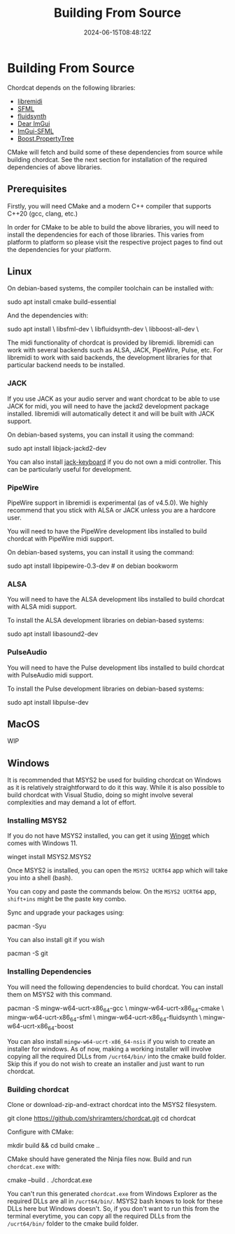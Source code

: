 #+TITLE: Building From Source
#+DATE: 2024-06-15T08:48:12Z

* Building From Source
Chordcat depends on the following libraries:
- [[https://github.com/jcelerier/libremidi][libremidi]]
- [[https://www.sfml-dev.org/index.php][SFML]]
- [[https://www.fluidsynth.org/][fluidsynth]]
- [[https://github.com/ocornut/imgui][Dear ImGui]]
- [[https://github.com/SFML/imgui-sfml][ImGui-SFML]]
- [[https://www.boost.org/doc/libs/1_84_0/doc/html/property_tree.html][Boost.PropertyTree]]

CMake will fetch and build some of these dependencies from source
while building chordcat. See the next section for installation of the
required dependencies of above libraries.

** Prerequisites
Firstly, you will need CMake and a modern C++ compiler that supports
C++20 (gcc, clang, etc.)

In order for CMake to be able to build the above libraries, you will
need to install the dependencies for each of those libraries.  This
varies from platform to platform so please visit the respective
project pages to find out the dependencies for your platform.

** Linux

On debian-based systems, the compiler toolchain can be installed with:
#+begin_example bash
sudo apt install cmake build-essential
#+end_example

And the dependencies with:

#+begin_example bash
sudo apt install \
    libsfml-dev \
    libfluidsynth-dev \
    libboost-all-dev \ 
#+end_example

The midi functionality of chordcat is provided by libremidi. libremidi
can work with several backends such as ALSA, JACK, PipeWire, Pulse,
etc.  For libremidi to work with said backends, the development
libraries for that particular backend needs to be installed.

*** JACK
If you use JACK as your audio server and want chordcat to be able to
use JACK for midi, you will need to have the jackd2 development
package installed. libremidi will automatically detect it and will be
built with JACK support.

On debian-based systems, you can install it using the command:
#+begin_example bash
sudo apt install libjack-jackd2-dev
#+end_example

You can also install [[https://jack-keyboard.sourceforge.net/][jack-keyboard]] if you do not own a midi controller.
This can be particularly useful for development.

*** PipeWire
PipeWire support in libremidi is experimental (as of v4.5.0). We
highly recommend that you stick with ALSA or JACK unless you are a
hardcore user.

You will need to have the PipeWire development libs installed to build
chordcat with PipeWire midi support.

On debian-based systems, you can install it using the command:
#+begin_example bash
sudo apt install libpipewire-0.3-dev # on debian bookworm
#+end_example

*** ALSA
You will need to have the ALSA development libs installed to build
chordcat with ALSA midi support.

To install the ALSA development libraries on debian-based systems:
#+begin_example bash
sudo apt install libasound2-dev
#+end_example

*** PulseAudio
You will need to have the Pulse development libs installed to build
chordcat with PulseAudio midi support.

To install the Pulse development libraries on debian-based systems:
#+begin_example bash
sudo apt install libpulse-dev
#+end_example

** MacOS
WIP

** Windows
It is recommended that MSYS2 be used for building chordcat on Windows
as it is relatively straightforward to do it this way.  While it is
also possible to build chordcat with Visual Studio, doing so might
involve several complexities and may demand a lot of effort.

*** Installing MSYS2
If you do not have MSYS2 installed, you can get it using [[https://learn.microsoft.com/en-us/windows/package-manager/winget/][Winget]] which
comes with Windows 11.

#+begin_example powershell
winget install MSYS2.MSYS2
#+end_example

Once MSYS2 is installed, you can open the ~MSYS2 UCRT64~ app which
will take you into a shell (bash).

You can copy and paste the commands below. On the ~MSYS2 UCRT64~ app,
~shift+ins~ might be the paste key combo.

Sync and upgrade your packages using:
#+begin_example bash
pacman -Syu
#+end_example

You can also install git if you wish
#+begin_example bash
pacman -S git
#+end_example

*** Installing Dependencies
You will need the following dependencies to build chordcat. You can install them on MSYS2 with this command.

#+begin_example bash
pacman -S mingw-w64-ucrt-x86_64-gcc \
    mingw-w64-ucrt-x86_64-cmake \
    mingw-w64-ucrt-x86_64-sfml \
    mingw-w64-ucrt-x86_64-fluidsynth \
    mingw-w64-ucrt-x86_64-boost
#+end_example

You can also install ~mingw-w64-ucrt-x86_64-nsis~ if you wish to
create an installer for windows.  As of now, making a working
installer will involve copying all the required DLLs from
~/ucrt64/bin/~ into the cmake build folder.  Skip this if you do not
wish to create an installer and just want to run chordcat.

*** Building chordcat
Clone or download-zip-and-extract chordcat into the MSYS2 filesystem.

#+begin_example bash
git clone https://github.com/shriramters/chordcat.git
cd chordcat
#+end_example

Configure with CMake: 
#+begin_example bash
mkdir build && cd build
cmake ..
#+end_example

CMake should have generated the Ninja files now. Build and run
~chordcat.exe~ with:

#+begin_example bash
cmake --build .
./chordcat.exe
#+end_example

You can't run this generated ~chordcat.exe~ from Windows Explorer as
the required DLLs are all in ~/ucrt64/bin/~. MSYS2 bash knows to look
for these DLLs here but Windows doesn't. So, if you don't want to run
this from the terminal everytime, you can copy all the required DLLs
from the ~/ucrt64/bin/~ folder to the cmake build folder.
